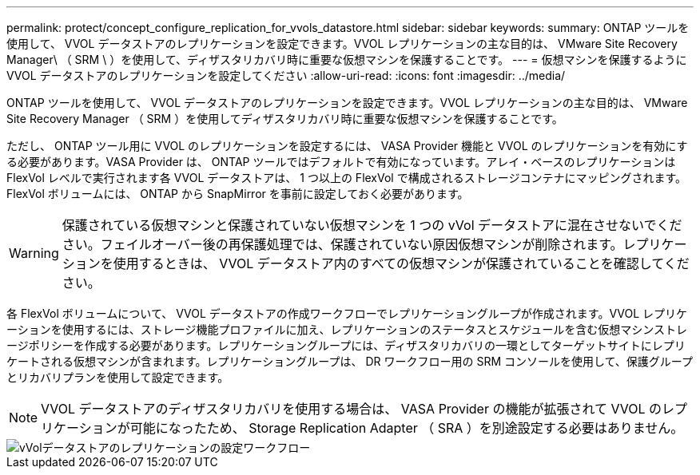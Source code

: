 ---
permalink: protect/concept_configure_replication_for_vvols_datastore.html 
sidebar: sidebar 
keywords:  
summary: ONTAP ツールを使用して、 VVOL データストアのレプリケーションを設定できます。VVOL レプリケーションの主な目的は、 VMware Site Recovery Manager\ （ SRM \ ）を使用して、ディザスタリカバリ時に重要な仮想マシンを保護することです。 
---
= 仮想マシンを保護するように VVOL データストアのレプリケーションを設定してください
:allow-uri-read: 
:icons: font
:imagesdir: ../media/


[role="lead"]
ONTAP ツールを使用して、 VVOL データストアのレプリケーションを設定できます。VVOL レプリケーションの主な目的は、 VMware Site Recovery Manager （ SRM ）を使用してディザスタリカバリ時に重要な仮想マシンを保護することです。

ただし、 ONTAP ツール用に VVOL のレプリケーションを設定するには、 VASA Provider 機能と VVOL のレプリケーションを有効にする必要があります。VASA Provider は、 ONTAP ツールではデフォルトで有効になっています。アレイ・ベースのレプリケーションは FlexVol レベルで実行されます各 VVOL データストアは、 1 つ以上の FlexVol で構成されるストレージコンテナにマッピングされます。FlexVol ボリュームには、 ONTAP から SnapMirror を事前に設定しておく必要があります。


WARNING: 保護されている仮想マシンと保護されていない仮想マシンを 1 つの vVol データストアに混在させないでください。フェイルオーバー後の再保護処理では、保護されていない原因仮想マシンが削除されます。レプリケーションを使用するときは、 VVOL データストア内のすべての仮想マシンが保護されていることを確認してください。

各 FlexVol ボリュームについて、 VVOL データストアの作成ワークフローでレプリケーショングループが作成されます。VVOL レプリケーションを使用するには、ストレージ機能プロファイルに加え、レプリケーションのステータスとスケジュールを含む仮想マシンストレージポリシーを作成する必要があります。レプリケーショングループには、ディザスタリカバリの一環としてターゲットサイトにレプリケートされる仮想マシンが含まれます。レプリケーショングループは、 DR ワークフロー用の SRM コンソールを使用して、保護グループとリカバリプランを使用して設定できます。


NOTE: VVOL データストアのディザスタリカバリを使用する場合は、 VASA Provider の機能が拡張されて VVOL のレプリケーションが可能になったため、 Storage Replication Adapter （ SRA ）を別途設定する必要はありません。

image::../media/vvols_replication.png[vVolデータストアのレプリケーションの設定ワークフロー]
